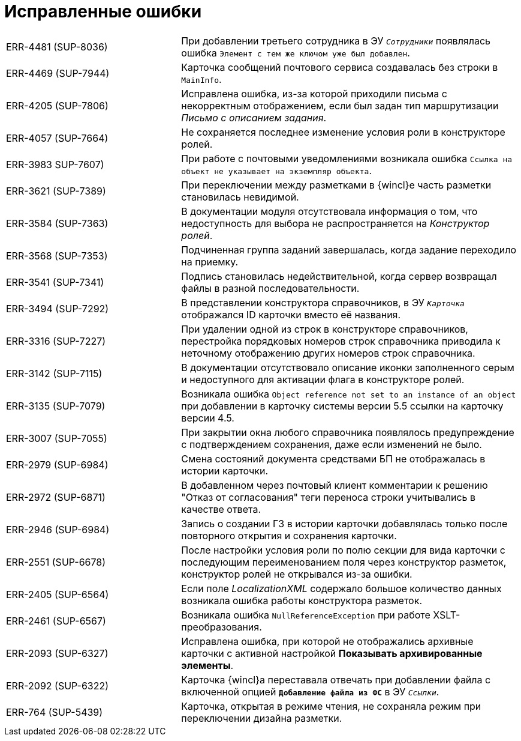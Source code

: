 = Исправленные ошибки

[cols="34,66", frame=none, grid=none]
|===

|ERR-4481 (SUP-8036)
|При добавлении третьего сотрудника в ЭУ `_Сотрудники_` появлялась ошибка `Элемент с тем же ключом уже был добавлен`.

|ERR-4469 (SUP-7944)
|Карточка сообщений почтового сервиса создавалась без строки в `MainInfo`.

|ERR-4205 (SUP-7806)
|Исправлена ошибка, из-за которой приходили письма с некорректным отображением, если был задан тип маршрутизации _Письмо с описанием задания_.

|ERR-4057 (SUP-7664)
|Не сохраняется последнее изменение условия роли в конструкторе ролей.

|ERR-3983 SUP-7607)
|При работе с почтовыми уведомлениями возникала ошибка `Ссылка на объект не указывает на экземпляр объекта`.

|ERR-3621 (SUP-7389)
|При переключении между разметками в {wincl}е часть разметки становилась невидимой.

|ERR-3584 (SUP-7363)
|В документации модуля отсутствовала информация о том, что недоступность для выбора не распространяется на _Конструктор ролей_.

|ERR-3568 (SUP-7353)
|Подчиненная группа заданий завершалась, когда задание переходило на приемку.

|ERR-3541 (SUP-7341)
|Подпись становилась недействительной, когда сервер возвращал файлы в разной последовательности.

|ERR-3494 (SUP-7292)
|В представлении конструктора справочников, в ЭУ `_Карточка_` отображался ID карточки вместо её названия.

|ERR-3316 (SUP-7227)
|При удалении одной из строк в конструкторе справочников, перестройка порядковых номеров строк справочника приводила к неточному отображению других номеров строк справочника.

|ERR-3142 (SUP-7115)
|В документации отсутствовало описание иконки заполненного серым  и недоступного для активации флага в конструкторе ролей.

|ERR-3135 (SUP-7079)
|Возникала ошибка `Object reference not set to an instance of an object` при добавлении в карточку системы версии 5.5 ссылки на карточку версии 4.5.

|ERR-3007 (SUP-7055)
|При закрытии окна любого справочника появлялось предупреждение с подтверждением сохранения, даже если изменений не было.

|ERR-2979 (SUP-6984)
|Смена состояний документа средствами БП не отображалась в истории карточки.

|ERR-2972 (SUP-6871)
|В добавленном через почтовый клиент комментарии к решению "Отказ от согласования" теги переноса строки учитывались в качестве ответа.

|ERR-2946 (SUP-6984)
|Запись о создании ГЗ в истории карточки добавлялась только после повторного открытия и сохранения карточки.

|ERR-2551 (SUP-6678)
|После настройки условия роли по полю секции для вида карточки с последующим переименованием поля через конструктор разметок, конструктор ролей не открывался из-за ошибки.

|ERR-2405 (SUP-6564)
|Если поле _LocalizationXML_ содержало большое количество данных возникала ошибка работы конструктора разметок.

|ERR-2461 (SUP-6567)
|Возникала ошибка `NullReferenceException` при работе XSLT-преобразования.

|ERR-2093 (SUP-6327)
|Исправлена ошибка, при которой не отображались архивные карточки с активной настройкой *Показывать архивированные элементы*.

|ERR-2092 (SUP-6322)
|Карточка {wincl}а переставала отвечать при добавлении файла с включенной опцией `*Добавление файла из ФС*` в ЭУ `_Ссылки_`.

|ERR-764 (SUP-5439)
|Карточка, открытая в режиме чтения, не сохраняла режим при переключении дизайна разметки.
|===
